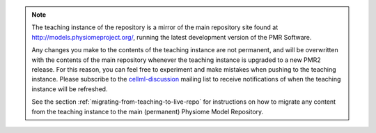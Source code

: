 .. note::
   The teaching instance of the repository is a mirror of the main repository site found at `<http://models.physiomeproject.org/>`_, running the latest development version of the PMR Software.

   Any changes you make to the contents of the teaching instance are not permanent, and will be overwritten with the contents of the main repository whenever the teaching instance is upgraded to a new PMR2 release. For this reason, you can feel free to experiment and make mistakes when pushing to the teaching instance. Please subscribe to the `cellml-discussion <http://lists.cellml.org/mailman/listinfo>`_ mailing list to receive notifications of when the teaching instance will be refreshed.

   See the section :ref:`migrating-from-teaching-to-live-repo` for instructions on how to migrate any content from the teaching instance to the main (permanent) Physiome Model Repository.
